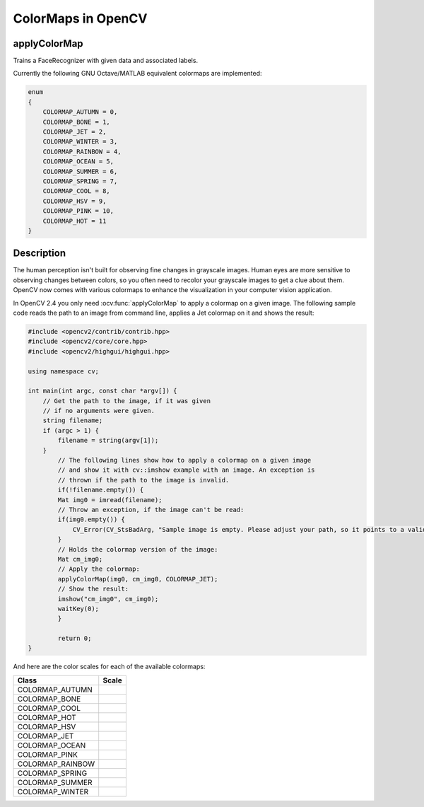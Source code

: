 ColorMaps in OpenCV
===================

applyColorMap
---------------------

Trains a FaceRecognizer with given data and associated labels.

.. ocv:function:: void applyColorMap(InputArray src, OutputArray dst, int colormap)
    
    :param src: The source image, grayscale or colored does not matter.
    :param dst: The result is the colormapped source image. Note: :ocv:func:`Mat::create` is called on dst.
    :param colormap: The colormap to apply, see the list of available colormaps below.

Currently the following GNU Octave/MATLAB equivalent colormaps are implemented:

.. code-block:: cpp

    enum
    {
        COLORMAP_AUTUMN = 0,
        COLORMAP_BONE = 1,
        COLORMAP_JET = 2,
        COLORMAP_WINTER = 3,
        COLORMAP_RAINBOW = 4,
        COLORMAP_OCEAN = 5,
        COLORMAP_SUMMER = 6,
        COLORMAP_SPRING = 7,
        COLORMAP_COOL = 8,
        COLORMAP_HSV = 9,
        COLORMAP_PINK = 10,
        COLORMAP_HOT = 11
    }


Description
-----------

The human perception isn't built for observing fine changes in grayscale images. Human eyes are more sensitive to observing changes between colors, so you often need to recolor your grayscale images to get a clue about them. OpenCV now comes with various colormaps to enhance the visualization in your computer vision application.

In OpenCV 2.4 you only need :ocv:func:`applyColorMap` to apply a colormap on a given image. The following sample code reads the path to an image from command line, applies a Jet colormap on it and shows the result:

.. code-block:: cpp

    #include <opencv2/contrib/contrib.hpp>
    #include <opencv2/core/core.hpp>
    #include <opencv2/highgui/highgui.hpp>

    using namespace cv;

    int main(int argc, const char *argv[]) {
        // Get the path to the image, if it was given
        // if no arguments were given.
        string filename;
        if (argc > 1) {
            filename = string(argv[1]);
        }
	    // The following lines show how to apply a colormap on a given image
	    // and show it with cv::imshow example with an image. An exception is
	    // thrown if the path to the image is invalid.
	    if(!filename.empty()) {
            Mat img0 = imread(filename);
            // Throw an exception, if the image can't be read:
            if(img0.empty()) {
                CV_Error(CV_StsBadArg, "Sample image is empty. Please adjust your path, so it points to a valid input image!");
            }
            // Holds the colormap version of the image:
            Mat cm_img0;
            // Apply the colormap:
            applyColorMap(img0, cm_img0, COLORMAP_JET);
            // Show the result:
            imshow("cm_img0", cm_img0);
            waitKey(0);
	    }

	    return 0;
    }

And here are the color scales for each of the available colormaps:

+-----------------------+----------------------------------------------------+
| Class                 | Scale                                              |
+=======================+====================================================+
| COLORMAP_AUTUMN       | .. image:: /img/colormaps/colorscale_autumn.jpg    |
+-----------------------+----------------------------------------------------+
| COLORMAP_BONE         | .. image:: /img/colormaps/colorscale_bone.jpg      |
+-----------------------+----------------------------------------------------+
| COLORMAP_COOL         | .. image:: /img/colormaps/colorscale_cool.jpg      |
+-----------------------+----------------------------------------------------+
| COLORMAP_HOT          | .. image:: /img/colormaps/colorscale_hot.jpg       |
+-----------------------+----------------------------------------------------+
| COLORMAP_HSV          | .. image:: /img/colormaps/colorscale_hsv.jpg       |
+-----------------------+----------------------------------------------------+
| COLORMAP_JET          | .. image:: /img/colormaps/colorscale_jet.jpg       |
+-----------------------+----------------------------------------------------+
| COLORMAP_OCEAN        | .. image:: /img/colormaps/colorscale_ocean.jpg     |
+-----------------------+----------------------------------------------------+
| COLORMAP_PINK         | .. image:: /img/colormaps/colorscale_pink.jpg      |
+-----------------------+----------------------------------------------------+
| COLORMAP_RAINBOW      | .. image:: /img/colormaps/colorscale_rainbow.jpg   |
+-----------------------+----------------------------------------------------+
| COLORMAP_SPRING       | .. image:: /img/colormaps/colorscale_spring.jpg    |
+-----------------------+----------------------------------------------------+
| COLORMAP_SUMMER       | .. image:: /img/colormaps/colorscale_summer.jpg    |
+-----------------------+----------------------------------------------------+
| COLORMAP_WINTER       | .. image:: /img/colormaps/colorscale_winter.jpg    |
+-----------------------+----------------------------------------------------+
